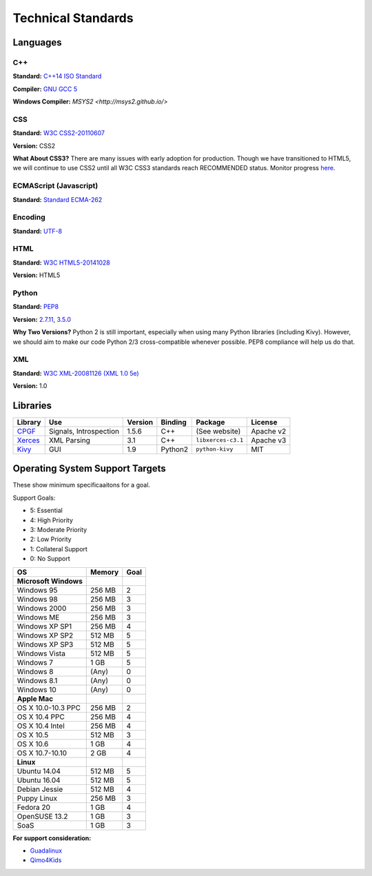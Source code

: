 Technical Standards
####################################

Languages
====================================

C++
------------------------------------------------
**Standard:** `C++14 ISO Standard <https://isocpp.org/std/the-standard>`_

**Compiler:** `GNU GCC 5 <https://gcc.gnu.org/gcc-5/changes.html>`_

**Windows Compiler:** `MSYS2 <http://msys2.github.io/>`

CSS
------------------------------------------------
**Standard:** `W3C CSS2-20110607 <http://www.w3.org/TR/2011/REC-CSS2-20110607/>`_

**Version:** CSS2

**What About CSS3?** There are many issues with early adoption for production.
Though we have transitioned to HTML5, we will continue to use CSS2 until all
W3C CSS3 standards reach RECOMMENDED status. Monitor progress
`here <http://www.w3.org/standards/techs/css>`_.

ECMAScript (Javascript)
------------------------------------------------
**Standard:** `Standard ECMA-262 <http://www.ecma-international.org/publications/standards/Ecma-262.htm>`_

Encoding
------------------------------------------------
**Standard:** `UTF-8 <http://unicode.org/resources/utf8.html>`_

HTML
------------------------------------------------
**Standard:** `W3C HTML5-20141028 <http://www.w3.org/TR/2014/REC-html5-20141028/>`_

**Version:** HTML5

Python
------------------------------------------------
**Standard:** `PEP8 <https://www.python.org/dev/peps/pep-0008/>`_

**Version:** `2.7.11 <https://www.python.org/downloads/release/python-2711/>`_,
`3.5.0 <https://www.python.org/downloads/release/python-350/>`_

**Why Two Versions?** Python 2 is still important, especially when using
many Python libraries (including Kivy). However, we should aim to make our code
Python 2/3 cross-compatible whenever possible. PEP8 compliance will help
us do that.

XML
------------------------------------------------
**Standard:** `W3C XML-20081126 (XML 1.0 5e) <http://www.w3.org/TR/2008/REC-xml-20081126/>`_

**Version:** 1.0

Libraries
================================================

+-------------------------------------------------+------------------------+---------+---------+--------------------+-----------+
| Library                                         | Use                    | Version | Binding | Package            | License   |
+=================================================+========================+=========+=========+====================+===========+
| `CPGF <http://www.cpgf.org/>`_                  | Signals, Introspection | 1.5.6   | C++     | (See website)      | Apache v2 |
+-------------------------------------------------+------------------------+---------+---------+--------------------+-----------+
| `Xerces <https://xerces.apache.org/xerces-c/>`_ | XML Parsing            | 3.1     | C++     | ``libxerces-c3.1`` | Apache v3 |
+-------------------------------------------------+------------------------+---------+---------+--------------------+-----------+
| `Kivy <https://kivy.org/>`_                     | GUI                    | 1.9     | Python2 | ``python-kivy``    | MIT       |
+-------------------------------------------------+------------------------+---------+---------+--------------------+-----------+

Operating System Support Targets
================================================

These show minimum specificaaitons for a goal.

Support Goals:

- 5: Essential
- 4: High Priority
- 3: Moderate Priority
- 2: Low Priority
- 1: Collateral Support
- 0: No Support

+-----------------------+---------+--------+
| OS                    | Memory  | Goal   |
+=======================+=========+========+
| **Microsoft Windows** |         |        |
+-----------------------+---------+--------+
| Windows 95            | 256 MB  | 2      |
+-----------------------+---------+--------+
| Windows 98            | 256 MB  | 3      |
+-----------------------+---------+--------+
| Windows 2000          | 256 MB  | 3      |
+-----------------------+---------+--------+
| Windows ME            | 256 MB  | 3      |
+-----------------------+---------+--------+
| Windows XP SP1        | 256 MB  | 4      |
+-----------------------+---------+--------+
| Windows XP SP2        | 512 MB  | 5      |
+-----------------------+---------+--------+
| Windows XP SP3        | 512 MB  | 5      |
+-----------------------+---------+--------+
| Windows Vista         | 512 MB  | 5      |
+-----------------------+---------+--------+
| Windows 7             | 1 GB    | 5      |
+-----------------------+---------+--------+
| Windows 8             | (Any)   | 0      |
+-----------------------+---------+--------+
| Windows 8.1           | (Any)   | 0      |
+-----------------------+---------+--------+
| Windows 10            | (Any)   | 0      |
+-----------------------+---------+--------+
| **Apple Mac**         |         |        |
+-----------------------+---------+--------+
| OS X 10.0-10.3 PPC    | 256 MB  | 2      |
+-----------------------+---------+--------+
| OS X 10.4 PPC         | 256 MB  | 4      |
+-----------------------+---------+--------+
| OS X 10.4 Intel       | 256 MB  | 4      |
+-----------------------+---------+--------+
| OS X 10.5             | 512 MB  | 3      |
+-----------------------+---------+--------+
| OS X 10.6             | 1 GB    | 4      |
+-----------------------+---------+--------+
| OS X 10.7-10.10       | 2 GB    | 4      |
+-----------------------+---------+--------+
| **Linux**             |         |        |
+-----------------------+---------+--------+
| Ubuntu 14.04          | 512 MB  | 5      |
+-----------------------+---------+--------+
| Ubuntu 16.04          | 512 MB  | 5      |
+-----------------------+---------+--------+
| Debian Jessie         | 512 MB  | 4      |
+-----------------------+---------+--------+
| Puppy Linux           | 256 MB  | 3      |
+-----------------------+---------+--------+
| Fedora 20             | 1 GB    | 4      |
+-----------------------+---------+--------+
| OpenSUSE 13.2         | 1 GB    | 3      |
+-----------------------+---------+--------+
| SoaS                  | 1 GB    | 3      |
+-----------------------+---------+--------+

.. NOTE::We want to get a version of OSR working on a version of Linux that
  runs entirely from a USB stick. We can target newer computers with this
  (i.e. RAM-only). The idea is to make a "bootable" version of the game for
  users who have Windows 8/8.1/10.

**For support consideration:**

- `Guadalinux <http://www.guadalinexedu.org/portal/>`_
- `Qimo4Kids <http://www.qimo4kids.com/>`_
